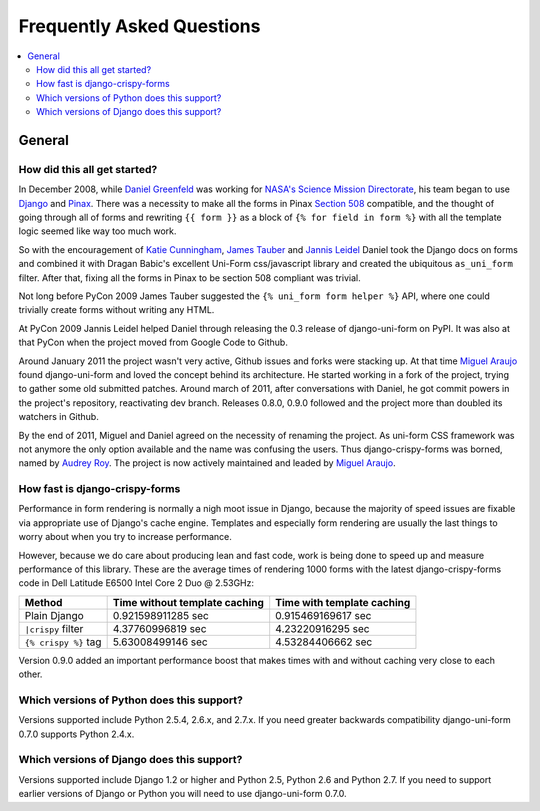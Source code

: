 .. _faq:

==========================
Frequently Asked Questions
==========================

.. contents::
    :local:

.. _faq-general:

General
=======

.. _faq-when-started:

How did this all get started?
~~~~~~~~~~~~~~~~~~~~~~~~~~~~~

In December 2008, while `Daniel Greenfeld`_ was working for `NASA's Science Mission Directorate`_, his team began to use Django_ and Pinax_. There was a necessity to make all the forms in Pinax `Section 508`_ compatible, and the thought of going through all of forms and rewriting ``{{ form }}`` as a block of ``{% for field in form %}`` with all the template logic seemed like way too much work.

So with the encouragement of `Katie Cunningham`_, `James Tauber`_ and `Jannis Leidel`_ Daniel took the Django docs on forms and combined it with Dragan Babic's excellent Uni-Form css/javascript library and created the ubiquitous ``as_uni_form`` filter. After that, fixing all the forms in Pinax to be section 508 compliant was trivial.

Not long before PyCon 2009 James Tauber suggested the ``{% uni_form form helper %}`` API, where one could trivially create forms without writing any HTML.

At PyCon 2009 Jannis Leidel helped Daniel through releasing the 0.3 release of django-uni-form on PyPI. It was also at that PyCon when the project moved from Google Code to Github.

Around January 2011 the project wasn't very active, Github issues and forks were stacking up. At that time `Miguel Araujo`_ found django-uni-form and loved the concept behind its architecture. He started working in a fork of the project, trying to gather some old submitted patches. Around march of 2011, after conversations with Daniel, he got commit powers in the project's repository, reactivating dev branch. Releases 0.8.0, 0.9.0 followed and the project more than doubled its watchers in Github.

By the end of 2011, Miguel and Daniel agreed on the necessity of renaming the project. As uni-form CSS framework was not anymore the only option available and the name was confusing the users. Thus django-crispy-forms was borned, named by `Audrey Roy`_. The project is now actively maintained and leaded by `Miguel Araujo`_.

.. _faq-how-fast:

How fast is django-crispy-forms
~~~~~~~~~~~~~~~~~~~~~~~~~~~~~~~

Performance in form rendering is normally a nigh moot issue in Django, because the majority of speed issues are fixable via appropriate use of Django's cache engine. Templates and especially form rendering are usually the last things to worry about when you try to increase performance.

However, because we do care about producing lean and fast code, work is being done to speed up and measure performance of this library. These are the average times of rendering 1000 forms with the latest django-crispy-forms code in Dell Latitude E6500 Intel Core 2 Duo @ 2.53GHz:

===================================== ============================= ==========================
Method                                Time without template caching Time with template caching
===================================== ============================= ==========================
Plain Django                          0.921598911285 sec            0.915469169617 sec
``|crispy`` filter                    4.37760996819 sec             4.23220916295 sec
``{% crispy %}`` tag                  5.63008499146 sec             4.53284406662 sec
===================================== ============================= ==========================

Version 0.9.0 added an important performance boost that makes times with and without caching very close to each other.

.. _faq-python-versions:

Which versions of Python does this support?
~~~~~~~~~~~~~~~~~~~~~~~~~~~~~~~~~~~~~~~~~~~

Versions supported include Python 2.5.4, 2.6.x, and 2.7.x. If you need greater backwards compatibility django-uni-form 0.7.0 supports Python 2.4.x.

.. _faq-django-versions:

Which versions of Django does this support?
~~~~~~~~~~~~~~~~~~~~~~~~~~~~~~~~~~~~~~~~~~~

Versions supported include Django 1.2 or higher and Python 2.5, Python 2.6 and Python 2.7. If you need to support earlier versions of Django or Python you will need to use django-uni-form 0.7.0.

.. _`Daniel Greenfeld`: http://twitter.com/pydanny
.. _`Miguel Araujo`: http://twitter.com/maraujop
.. _`Audrey Roy`: http://twitter.com/audreyr
.. _`Katie Cunningham`: http://twitter.com/kcunning
.. _Django: http://djangoproject.com
.. _Pinax: http://pinaxproject.com
.. _`NASA's Science Mission Directorate`: http://science.nasa.gov
.. _`Section 508`: http://en.wikipedia.org/wiki/Section_508
.. _`James Tauber`: http://jtauber.com/
.. _`Jannis Leidel`: http://twitter.com/jezdez
